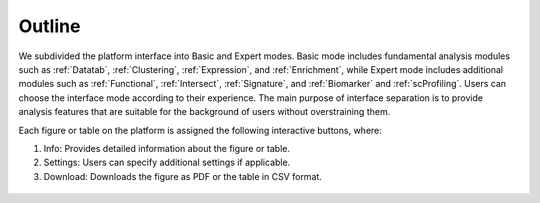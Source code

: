 .. _Outline:

Outline
================================================================================

We subdivided the platform interface into Basic and Expert modes. 
Basic mode includes fundamental analysis modules such as :ref:`Datatab`, :ref:`Clustering`,
:ref:`Expression`, and :ref:`Enrichment`, while Expert mode includes additional modules such 
as :ref:`Functional`, :ref:`Intersect`, :ref:`Signature`, and :ref:`Biomarker` and :ref:`scProfiling`. 
Users can choose the interface mode according to their experience. The main purpose of interface 
separation is to provide analysis features that are suitable for the 
background of users without overstraining them.


Each figure or table on the platform is assigned the following interactive buttons, where:

1. Info: Provides detailed information about the figure or table.
2. Settings: Users can specify additional settings if applicable.
3. Download: Downloads the figure as PDF or the table in CSV format.


.. figure:: figures/isd.png
    :align: center
    :width: 50%